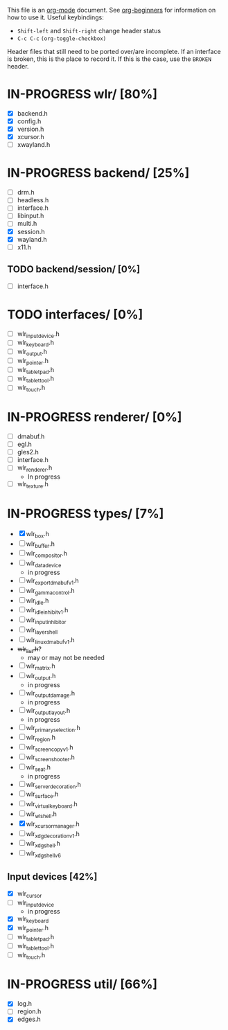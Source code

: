 #+TODO: TODO IN-PROGRESS BROKEN DONE
This file is an [[https://orgmode.org/][org-mode]] document. See [[https://orgmode.org/worg/org-tutorials/org4beginners.html][org-beginners]] for information
on how to use it.
Useful keybindings:
+ =Shift-left= and =Shift-right= change header status
+ =C-c C-c= =(org-toggle-checkbox)=

Header files that still need to be ported over/are incomplete. If an
interface is broken, this is the place to record it. If this is the
case, use the =BROKEN= header.

* IN-PROGRESS wlr/ [80%]
  + [X] backend.h
  + [X] config.h
  + [X] version.h
  + [X] xcursor.h
  + [ ] xwayland.h
* IN-PROGRESS backend/ [25%]
  + [ ] drm.h
  + [ ] headless.h
  + [ ] interface.h
  + [ ] libinput.h
  + [ ] multi.h
  + [X] session.h
  + [X] wayland.h
  + [ ] x11.h
** TODO backend/session/ [0%]
   + [ ] interface.h
* TODO interfaces/ [0%]
  + [ ] wlr_input_device.h
  + [ ] wlr_keyboard.h
  + [ ] wlr_output.h
  + [ ] wlr_pointer.h
  + [ ] wlr_tablet_pad.h
  + [ ] wlr_tablet_tool.h
  + [ ] wlr_touch.h
* IN-PROGRESS renderer/ [0%]
  + [ ] dmabuf.h
  + [ ] egl.h
  + [ ] gles2.h
  + [ ] interface.h
  + [ ] wlr_renderer.h
    + In progress
  + [ ] wlr_texture.h
* IN-PROGRESS types/ [7%]
  + [X] wlr_box.h
  + [ ] wlr_buffer.h
  + [ ] wlr_compositor.h
  + [ ] wlr_data_device
    + in progress
  + [ ] wlr_export_dmabuf_v1.h
  + [ ] wlr_gamma_control.h
  + [ ] wlr_idle.h
  + [ ] wlr_idle_inhibit_v1.h
  + [ ] wlr_input_inhibitor
  + [ ] wlr_layer_shell
  + [ ] wlr_linux_dmabuf_v1.h
  + +wlr_list.h+?
    + may or may not be needed
  + [ ] wlr_matrix.h
  + [ ] wlr_output.h
    + in progress
  + [ ] wlr_output_damage.h
    + in progress
  + [ ] wlr_output_layout.h
    + in progress
  + [ ] wlr_primary_selection.h
  + [ ] wlr_region.h
  + [ ] wlr_screencopy_v1.h
  + [ ] wlr_screenshooter.h
  + [ ] wlr_seat.h
    + in progress
  + [ ] wlr_server_decoration.h
  + [ ] wlr_surface.h
  + [ ] wlr_virtual_keyboard.h
  + [ ] wlr_wl_shell.h
  + [X] wlr_xcursor_manager.h
  + [ ] wlr_xdg_decoration_v1.h
  + [ ] wlr_xdg_shell.h
  + [ ] wlr_xdg_shell_v6
** Input devices [42%]
   + [X] wlr_cursor
   + [ ] wlr_input_device
     + in progress
   + [X] wlr_keyboard
   + [X] wlr_pointer.h
   + [ ] wlr_tablet_pad.h
   + [ ] wlr_tablet_tool.h
   + [ ] wlr_touch.h
* IN-PROGRESS util/ [66%]
  + [X] log.h
  + [ ] region.h
  + [X] edges.h
